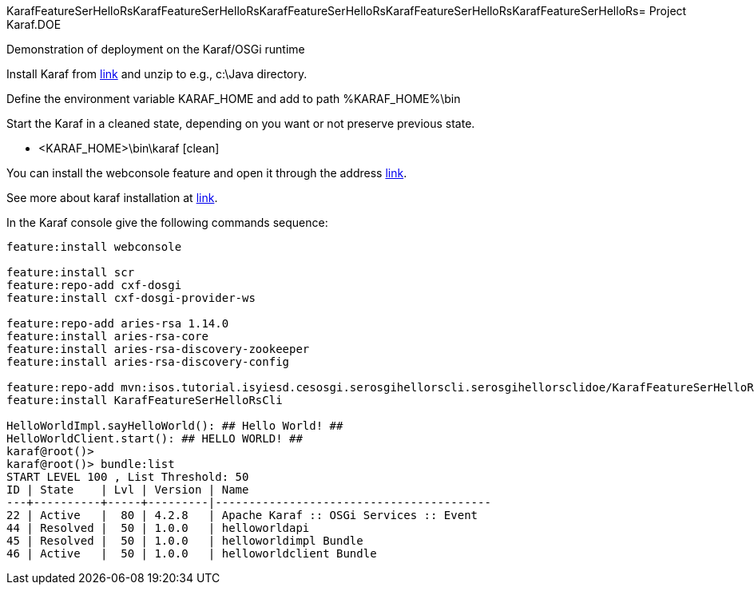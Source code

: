 KarafFeatureSerHelloRsKarafFeatureSerHelloRsKarafFeatureSerHelloRsKarafFeatureSerHelloRsKarafFeatureSerHelloRs= Project Karaf.DOE

Demonstration of deployment on the Karaf/OSGi runtime

Install Karaf from http://karaf.apache.org/download.html[link] and unzip to e.g., c:\Java directory.

Define the environment variable KARAF_HOME and add to path %KARAF_HOME%\bin

Start the Karaf in a cleaned state, depending on you want or not preserve previous state. 

* <KARAF_HOME>\bin\karaf [clean]

You can  install the webconsole feature and open it through the address http://localhost:8181/system/console/bundles[link].

See more about karaf installation at https://karaf.apache.org/manual/latest/#_prerequisites[link].

In the Karaf console give the following commands sequence:

[standard output]
----
feature:install webconsole

feature:install scr
feature:repo-add cxf-dosgi
feature:install cxf-dosgi-provider-ws

feature:repo-add aries-rsa 1.14.0
feature:install aries-rsa-core
feature:install aries-rsa-discovery-zookeeper
feature:install aries-rsa-discovery-config

feature:repo-add mvn:isos.tutorial.isyiesd.cesosgi.serosgihellorscli.serosgihellorsclidoe/KarafFeatureSerHelloRsCli/0.1.0/xml/features
feature:install KarafFeatureSerHelloRsCli

HelloWorldImpl.sayHelloWorld(): ## Hello World! ##
HelloWorldClient.start(): ## HELLO WORLD! ##
karaf@root()>             
karaf@root()> bundle:list
START LEVEL 100 , List Threshold: 50
ID | State    | Lvl | Version | Name
---+----------+-----+---------|-----------------------------------------
22 | Active   |  80 | 4.2.8   | Apache Karaf :: OSGi Services :: Event
44 | Resolved |  50 | 1.0.0   | helloworldapi
45 | Resolved |  50 | 1.0.0   | helloworldimpl Bundle
46 | Active   |  50 | 1.0.0   | helloworldclient Bundle
----

